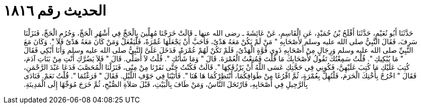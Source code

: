 
= الحديث رقم ١٨١٦

[quote.hadith]
حَدَّثَنَا أَبُو نُعَيْمٍ، حَدَّثَنَا أَفْلَحُ بْنُ حُمَيْدٍ، عَنِ الْقَاسِمِ، عَنْ عَائِشَةَ ـ رضى الله عنها ـ قَالَتْ خَرَجْنَا مُهِلِّينَ بِالْحَجِّ فِي أَشْهُرِ الْحَجِّ، وَحُرُمِ الْحَجِّ، فَنَزَلْنَا سَرِفَ، فَقَالَ النَّبِيُّ صلى الله عليه وسلم لأَصْحَابِهِ ‏"‏ مَنْ لَمْ يَكُنْ مَعَهُ هَدْىٌ، فَأَحَبَّ أَنْ يَجْعَلَهَا عُمْرَةً، فَلْيَفْعَلْ وَمَنْ كَانَ مَعَهُ هَدْىٌ فَلاَ ‏"‏‏.‏ وَكَانَ مَعَ النَّبِيِّ صلى الله عليه وسلم وَرِجَالٍ مِنْ أَصْحَابِهِ ذَوِي قُوَّةٍ الْهَدْىُ، فَلَمْ تَكُنْ لَهُمْ عُمْرَةً، فَدَخَلَ عَلَىَّ النَّبِيُّ صلى الله عليه وسلم وَأَنَا أَبْكِي فَقَالَ ‏"‏ مَا يُبْكِيكِ ‏"‏‏.‏ قُلْتُ سَمِعْتُكَ تَقُولُ لأَصْحَابِكَ مَا قُلْتَ فَمُنِعْتُ الْعُمْرَةَ‏.‏ قَالَ ‏"‏ وَمَا شَأْنُكِ ‏"‏‏.‏ قُلْتُ لاَ أُصَلِّي‏.‏ قَالَ ‏"‏ فَلاَ يَضُرَّكِ أَنْتِ مِنْ بَنَاتِ آدَمَ، كُتِبَ عَلَيْكِ مَا كُتِبَ عَلَيْهِنَّ، فَكُونِي فِي حَجَّتِكِ عَسَى اللَّهُ أَنْ يَرْزُقَكِهَا ‏"‏‏.‏ قَالَتْ فَكُنْتُ حَتَّى نَفَرْنَا مِنْ مِنًى، فَنَزَلْنَا الْمُحَصَّبَ فَدَعَا عَبْدَ الرَّحْمَنِ، فَقَالَ ‏"‏ اخْرُجْ بِأُخْتِكَ الْحَرَمَ، فَلْتُهِلَّ بِعُمْرَةٍ، ثُمَّ افْرُغَا مِنْ طَوَافِكُمَا، أَنْتَظِرْكُمَا هَا هُنَا ‏"‏‏.‏ فَأَتَيْنَا فِي جَوْفِ اللَّيْلِ‏.‏ فَقَالَ ‏"‏ فَرَغْتُمَا ‏"‏‏.‏ قُلْتُ نَعَمْ‏.‏ فَنَادَى بِالرَّحِيلِ فِي أَصْحَابِهِ، فَارْتَحَلَ النَّاسُ، وَمَنْ طَافَ بِالْبَيْتِ، قَبْلَ صَلاَةِ الصُّبْحِ، ثُمَّ خَرَجَ مُوَجِّهًا إِلَى الْمَدِينَةِ‏.‏